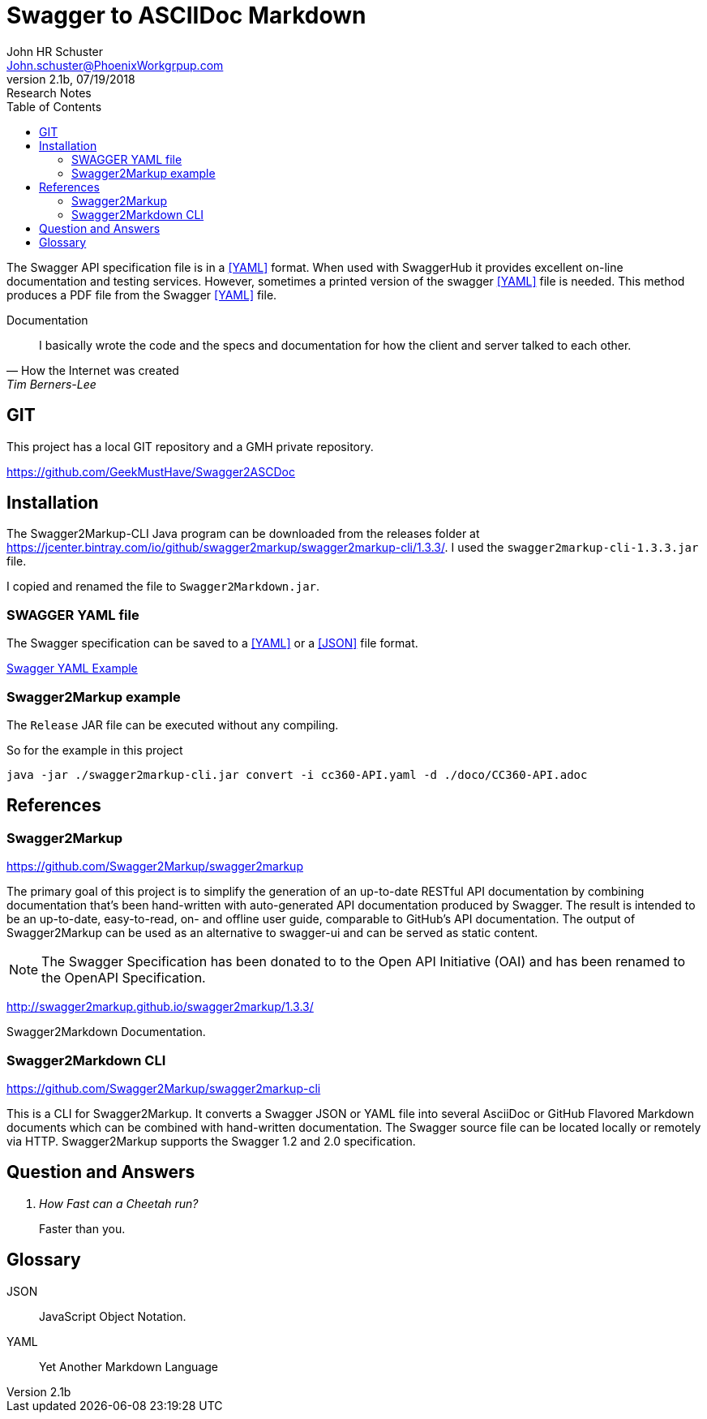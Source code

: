 = Swagger to ASCIIDoc Markdown 
John Schuster <John.schuster@PhoenixWorkgrpup.com>
v2.1b, 07/19/2018: Research Notes
:Author: John HR Schuster
:Company: Phoenix Learning Labs
:toc: left
:toclevels: 4:
:imagesdir: ./images
:pagenums:
:experimental:
:source-hightlighter: pygments
:icons: font
:docdir: */documents
:github: https://github.com/GeekMustHave/Swagger2ASCDoc
:linkattrs:
:seclinks:

The Swagger API specification file is in a <<YAML>> format.  
When used with SwaggerHub it provides excellent on-line documentation and testing services.
However, sometimes a printed version of the swagger <<YAML>> file is needed.
This method produces a PDF file from the Swagger <<YAML>> file.

.Documentation
[quote, How the Internet was created,Tim Berners-Lee]
I basically wrote the code and the specs and documentation for how the client and server talked to each other.



== GIT

This project has a local GIT repository and a GMH private repository.

{github}


== Installation

The Swagger2Markup-CLI Java program can be downloaded from the releases folder at https://jcenter.bintray.com/io/github/swagger2markup/swagger2markup-cli/1.3.3/.  I used the `swagger2markup-cli-1.3.3.jar` file.

I copied and renamed the file to `Swagger2Markdown.jar`.





=== SWAGGER YAML file

The Swagger specification can be saved to a <<YAML>> or a <<JSON>> file format.

link:CC360-api.yaml[Swagger YAML Example]




=== Swagger2Markup example

The `Release` JAR file can be executed without any compiling.



So for the example in this project

  java -jar ./swagger2markup-cli.jar convert -i cc360-API.yaml -d ./doco/CC360-API.adoc 



<<<<
== References

=== Swagger2Markup

https://github.com/Swagger2Markup/swagger2markup

The primary goal of this project is to simplify the generation of an up-to-date RESTful API documentation by combining documentation that’s been hand-written with auto-generated API documentation produced by Swagger. The result is intended to be an up-to-date, easy-to-read, on- and offline user guide, comparable to GitHub’s API documentation. The output of Swagger2Markup can be used as an alternative to swagger-ui and can be served as static content.

NOTE: The Swagger Specification has been donated to to the Open API Initiative (OAI) and has been renamed to the OpenAPI Specification.

http://swagger2markup.github.io/swagger2markup/1.3.3/

Swagger2Markdown Documentation.  

=== Swagger2Markdown CLI

https://github.com/Swagger2Markup/swagger2markup-cli

This is a CLI for Swagger2Markup. It converts a Swagger JSON or YAML file into several AsciiDoc or GitHub Flavored Markdown documents which can be combined with hand-written documentation. The Swagger source file can be located locally or remotely via HTTP. Swagger2Markup supports the Swagger 1.2 and 2.0 specification.


<<<<
== Question and Answers
[qanda]
How Fast can a Cheetah run?::
Faster than you.

<<<<
== Glossary

[[JSON]]
JSON::
JavaScript Object Notation.


[[YAML]]
YAML::
Yet Another Markdown Language
 
